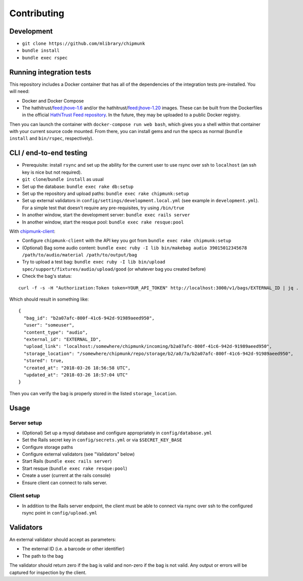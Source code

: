 Contributing
============

Development
-----------

- ``git clone https://github.com/mlibrary/chipmunk``
- ``bundle install``
- ``bundle exec rspec``

Running integration tests
-------------------------

This repository includes a Docker container that has all of the dependencies of the integration
tests pre-installed. You will need:

- Docker and Docker Compose
- The hathitrust/feed:jhove-1.6 and/or the hathitrust/feed:jhove-1.20 images. These can be
  built from the Dockerfiles in the official
  `HathiTrust Feed repository <https://github.com/hathitrust/feed/>`_. In the future, they
  may be uploaded to a public Docker registry.

Then you can launch the container with ``docker-compose run web bash``, which gives you a shell
within that container with your current source code mounted. From there, you can install gems
and run the specs as normal (``bundle install`` and ``bin/rspec``, respectively).

CLI / end-to-end testing
-----------------------

- Prerequisite: install ``rsync`` and set up the ability for the current user to use rsync over
  ssh to ``localhost`` (an ssh key is nice but not required).
- ``git clone``/``bundle install`` as usual
- Set up the database: ``bundle exec rake db:setup``
- Set up the repository and upload paths: ``bundle exec rake chipmunk:setup``
- Set up external validators in ``config/settings/development.local.yml`` (see
  example in ``development.yml``). For a simple test that doesn't require any
  pre-requisites, try using ``/bin/true``
- In another window, start the development server: ``bundle exec rails server``
- In another window, start the resque pool: ``bundle exec rake resque:pool``

With `chipmunk-client <https://www.github.com/mlibrary/chipmunk-client>`_:

- Configure ``chipmunk-client`` with the API key you got from ``bundle exec rake chipmunk:setup``
- (Optional) Bag some audio content: ``bundle exec ruby -I lib bin/makebag audio 39015012345678 /path/to/audio/material /path/to/output/bag``
- Try to upload a test bag: ``bundle exec ruby -I lib bin/upload spec/support/fixtures/audio/upload/good`` (or whatever bag you created before)
- Check the bag's status:

::

  curl -f -s -H "Authorization:Token token=YOUR_API_TOKEN" http://localhost:3000/v1/bags/EXTERNAL_ID | jq .

Which should result in something like:

::

  {
    "bag_id": "b2a07afc-800f-41c6-942d-91989aeed950",
    "user": "someuser",
    "content_type": "audio",
    "external_id": "EXTERNAL_ID",
    "upload_link": "localhost:/somewhere/chipmunk/incoming/b2a07afc-800f-41c6-942d-91989aeed950",
    "storage_location": "/somewhere/chipmunk/repo/storage/b2/a0/7a/b2a07afc-800f-41c6-942d-91989aeed950",
    "stored": true,
    "created_at": "2018-03-26 18:56:58 UTC",
    "updated_at": "2018-03-26 18:57:04 UTC"
  }

Then you can verify the bag is properly stored in the listed ``storage_location``.

Usage
-----

Server setup
^^^^^^^^^^^^

- (Optional) Set up a mysql database and configure appropriately in ``config/database.yml``
- Set the Rails secret key in ``config/secrets.yml`` or via ``$SECRET_KEY_BASE``
- Configure storage paths
- Configure external validators (see "Validators" below)
- Start Rails (``bundle exec rails server``)
- Start resque (``bundle exec rake resque:pool``)
- Create a user (current at the rails console)
- Ensure client can connect to rails server.

Client setup
^^^^^^^^^^^^

- In addition to the Rails server endpoint, the client must be able to connect
  via rsync over ssh to the configured rsync point in ``config/upload.yml``

Validators
----------

An external validator should accept as parameters:

- The external ID (i.e. a barcode or other identifier)
- The path to the bag

The validator should return zero if the bag is valid and non-zero if the bag is
not valid. Any output or errors will be captured for inspection by the client.
